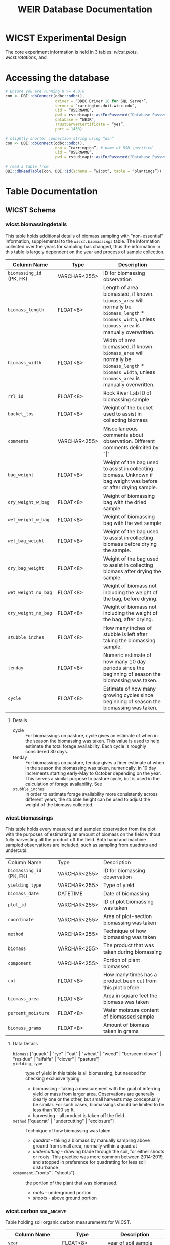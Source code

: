 #+title: WEIR Database Documentation
#+MACRO: comments_description how is this actually working
#+OPTIONS: tex:imagemagick author:nil
#+bibliography: wicst_references.bib
#+cite_export: csl ~/Zotero/styles/chicago-author-date.csl

#+ATTR_ODT: :width 800 :height 300 :anchor page
[[file:img/bob_weir.jpg]]

* WICST Experimental Design
The core experiment information is held in 3 tables: [[*wicst.plots][wicst.plots]], [[*wicst.rotations][wicst.rotations]], and
* Accessing the database
#+begin_src R
# Ensure you are running R >= 4.0.0
con <- DBI::dbConnect(odbc::odbc(),
                      driver = “ODBC Driver 18 for SQL Server”,
                      server = “carrington.doit.wisc.edu”,
                      uid = “USERNAME”,
                      pwd = rstudioapi::askForPassword("Database Password"),
                      database = “WEIR”,
                      TrustServerCertificate = “yes”,
                      port = 1433)

# slightly shorter connection string using “dsn”
con <- DBI::dbConnect(odbc::odbc(),
                      dsn = “carrington”, # name of DSN specified
                      uid = “USERNAME”,
                      pwd = rstudioapi::askForPassword("Database Password"))

# read a table from
DBI::dbReadTable(con, DBI::Id(schema = “wicst”, table = “plantings”))
#+end_src

* Table Documentation
** WICST Schema
*** wicst.biomassingdetails
This table holds additional details of biomass sampling with "non-essential" information, supplemental to the [[*wicst.biomassings][=wicst.biomassings=]] table. The information collected over the years for sampling has changed, thus the information in this table is largely dependent on the year and process of sample collection.
#+ATTR_ODT: :rel-width 100
| Column Name            | Type         | Description                                                                                                                                    |
|------------------------+--------------+------------------------------------------------------------------------------------------------------------------------------------------------|
| =biomassing_id= (PK, FK) | VARCHAR<255> | ID for biomassing observation                                                                                                                  |
| =biomass_length=         | FLOAT<8>     | Length of area biomassed, if known. =biomass_area= will normally be =biomass_length= * =biomass_width=, unless =biomass_area= is manually overwritten. |
| =biomass_width=          | FLOAT<8>     | Width of area biomassed, if known. =biomass_area= will normally be =biomass_length= * =biomass_width=, unless =biomass_area= is manually overwritten.  |
| =rrl_id=                 | FLOAT<8>     | Rock River Lab ID of biomassing sample                                                                                                         |
| =bucket_lbs=             | FLOAT<8>     | Weight of the bucket used to assist in collecting biomass                                                                                      |
| =comments=               | VARCHAR<255> | Miscellaneous comments about observation. Different comments delimited by "\vert"                                                                  |
| =bag_weight=             | FLOAT<8>     | Weight of the bag used to assist in collecting biomass. Unknown if bag weight was before or after drying sample.                               |
| =dry_weight_w_bag=       | FLOAT<8>     | Weight of biomassing bag with the dried sample                                                                                                 |
| =wet_weight_w_bag=       | FLOAT<8>     | Weight of biomassing bag with the wet sample                                                                                                   |
| =wet_bag_weight=         | FLOAT<8>     | Weight of the bag used to assist in collecting biomass before drying the sample.                                                               |
| =dry_bag_weight=         | FLOAT<8>     | Weight of the bag used to assist in collecting biomass after drying the sample.                                                                |
| =wet_weight_no_bag=      | FLOAT<8>     | Weight of biomass not including the weight of the bag, before drying.                                                                          |
| =dry_weight_no_bag=      | FLOAT<8>     | Weight of biomass not including the weight of the bag, after drying.                                                                           |
| =stubble_inches=         | FLOAT<8>     | How many inches of stubble is left after taking the biomassing sample.                                                                         |
| =tenday=                 | FLOAT<8>     | Numeric estimate of how many 10 day periods since the beginning of season the biomassing was taken.                                            |
| =cycle=                  | FLOAT<8>     | Estimate of how many growing cycles since beginning of season the biomassing was taken.                                                        |
**** Details
- cycle :: For biomassings on pasture, cycle gives an estimate of when in the season the biomassing was taken. This value is used to help estimate the total forage availability. Each cycle is roughly considered 30 days.
- tenday :: For biomassings on pasture, tenday gives a finer estimate of when in the season the biomassing was taken, numerically, in 10 day increments starting early-May to October depending on the year. This serves a similar purpose to pasture cycle, but is used in the calculation of forage availability. See
- =stubble_inches= :: In order to estimate forage availability more consistently across different years, the stubble height can be used to adjust the weight of the biomass collected.
*** wicst.biomassings
This table holds every measured and sampled observation from the plot with the purposes of estimating an amount of biomass on the field without fully harvesting all the product off the field. Both hand and machine sampled observations are included, such as sampling from quadrats and undercuts.
#+ATTR_ODT: :rel-width 100
| Column Name            | Type         | Description                                                 |
| =biomassing_id= (PK, FK) | VARCHAR<255> | ID for biomassing observation                               |
| =yielding_type=          | VARCHAR<255> | Type of yield                                               |
| =biomass_date=           | DATETIME     | Date of biomassing                                          |
| =plot_id=                | VARCHAR<255> | ID of plot biomassing was taken                             |
| =coordinate=             | VARCHAR<255> | Area of plot-section biomassing was taken                   |
| =method=                 | VARCHAR<255> | Technique of how biomassing was taken                       |
| =biomass=                | VARCHAR<255> | The product that was taken during biomassing                |
| =component=              | VARCHAR<255> | Portion of plant biomassed                                  |
| =cut=                    | FLOAT<8>     | How many times has a product been cut from this plot before |
| =biomass_area=           | FLOAT<8>     | Area in square feet the biomass was taken                   |
| =percent_moisture=       | FLOAT<8>     | Water moisture content of biomassed sample                  |
| =biomass_grams=          | FLOAT<8>     | Amount of biomass taken in grams                            |
**** Data Details
- =biomass=  ["quack" | "rye" | "oat" | "wheat" | "weed" | "berseem clover" | "residue" | "alfalfa" | "clover" | "pasture"] ::
- =yielding_type= :: type of yield in this table is all biomassing, but needed for checking exclusive typing.
  + biomassing - taking a measurement with the goal of inferring yield or mass from larger area. Observations are generally clearly one or the other, but small harvests may conceptually be similar. For such cases, biomassings should be limited to be less than 1000 sq ft.
  + harvesting - all product is taken off the field
- =method= ["quadrat" | "undercutting" | "exclosure"] :: Technique of how biomassing was taken
  + /quadrat/ - taking a biomass by manually sampling above ground from small area, normally within a quadrat
  + /undercutting/ - drawing blade through the soil, for either shoots or roots. This practice was more common between 2014-2019, and stopped in preference for quadratting for less soil disturbance
- =component= ["roots" | "shoots"] :: the portion of the plant that was biomassed.
  + /roots/ - underground portion
  + /shoots/ - above ground portion
*** wicst.carbon                                                  :soil_archive:
Table holding soil organic carbon measurements for WICST.
| Column Name         | Type         | Description                                                                 |
|---------------------+--------------+-----------------------------------------------------------------------------|
| =year=                | FLOAT<8>     | year of soil sample                                                         |
| =plot_id=             | VARCHAR<255> | ID of plot soil samples were taken from                                     |
| =section=             | VARCHAR<255> | Location within plot soil samples were taken                                |
| =coordinate=          | VARCHAR<255> | Location within plot-section soil samples were taken                        |
| =depth=               | VARCHAR<255> | The targeted sampling depth category                                        |
| =min_depth_inch=      | FLOAT<8>     | Actual minimum limit of soil sampling depth in inches                       |
| =max_depth_inch=      | FLOAT<8>     | Actual maximum limit of soil sampling depth in inches                       |
| =cn_method=           | VARCHAR<255> | Method used to quantify carbon and nitrogen                                 |
| =number_composited=   | FLOAT<8>     | Number of soil samples that have been composited for observation            |
| =nit=                 | FLOAT<8>     | Nitrogen percentage measured                                                |
| =nit_kriged=          | FLOAT<8>     | kriged estimate of nitrogen as percentage                                   |
| =nit_kriged_variance= | FLOAT<8>     | variance of kriged estimate of nitrogen                                     |
| =soc=                 | FLOAT<8>     | Soil organic carbon percentage                                              |
| =soc_kriged=          | FLOAT<8>     | kriged estimate of soil organic carbon as percentage                        |
| =soc_kriged_variance= | FLOAT<8>     | variance of kriged estimate of soil organic carbon                          |
| =soc_equipment=       | VARCHAR<255> | Equipment used for SOC measurement                                          |
| =bulk_density_g_cm3=  | FLOAT<8>     | Bulk density in =g/cm^3=                                                      |
| =soc_mg_ha=           | FLOAT<8>     | soil organic carbon in =megagrams/hectare=                                    |
| =soc_mg_ha_method=    | VARCHAR<255> | method of calculating =soc_mg_ha=                                             |
| =esm_reference=       | VARCHAR<255> | Free text description for conserved reference mass in =soc_mg_ha= calculation |
**** Data Details
- =coordinate= ["south" | "north" | "center"] ::
- =depth= ["0-6 in" | "6-12 in" | "0-12 in" | "12-24 in" | "24-36 in"] ::
  Depth categorizations of soil sampling observations. These represent the intended soil sample, even if full depth was not achieved
- =min_depth_inch= ::
  When target sampling depth was not obtained, these numbers provide a more accurate interval for soil collected
- =max_depth_inch= ::
  When target sampling depth was not obtained, these numbers provide a more accurate interval for soil collected
- =number_composited= ::
  Some observations are composited from multiple samples from the field.
  - /0/ - observation is not representative of any soil samples, for example for kriged estimates
  - /1+/ - when 1 or greater, the number of samples composited in the field for the observation
- =soc= ::
  The =soc= column refers to the mass % carbon of the soil sample, as determined by dry combustion using a Flash EA 1112 CN Automatic Elemental Analyzer. %C was considered equivalent to %SOC for these soils. Samples for %SOC analysis were collected by combining 3 samples taken 19 cm apart (0, 19, and 38 cm). This was done to ensure that samples were collected in-row, between-row, and at an intermediate location in all of the maize plots, to account for variation in SOC between rows of maize.
  - See [cite/t:@dietzSoilCarbonMaintained2024]
- =soc_kriged= ::
  see =nit_kriged=
- =nit_kriged= ::
  Bulk soils were sampled on a 30 x 30 grid in 1989 as described in [cite/t:@dietzSoilCarbonMaintained2024] and segmented into 0-15, 15-30, 30-60, and 60-90 cm depth increments. Samples were analyzed for N (and C) using dry combustion. Bulk soil N (g N / 100 g soil) was interpolated using a kriging process similar to that described in [cite/t:@dietzSoilCarbonMaintained2024] for C interpolation. Briefly, spherical variogram models using were fitted to each depth separately using the gstat package in R. Starting values for nugget, psill, and range were determined by visual inspection of semi-variograms. Due to low spatial autocorrelation in the 30-60 and 60-90 cm depths, the variogram models did not fully meet convergence criteria. However, visual inspection of the model vs. semi-variogram indicated that the model fits were acceptable. The low spatial autocorrelation in the 30-60 cm and 60-90 cm depths results in high variance and limited range of estimated values. However, for N balance purposes, the high variance of N estimates is likely acceptable.
  - See =WICST_N_kriging_graphs_2024-01-14.pdf= for graphs of the kriging process.
  - See also [cite/t:@gralerSpatioTemporalInterpolationUsing2016] kriging details in R
- =cn_method= ["dry combustion" | "mid infrared reflectance"] ::
  - /dry combustion/ - considered the standard for elemental analysis
  - /mid-infrared reflectance/ - predicts SOC concentration based on absorbed mid-infrared light. Cheaper but less accurate.
- =soc_mg_ha_method= ["depth based" | "equivalent soil mass"] ::
  - /depth based/ - uses the soil depth interval to estimate soil mass, multiplying by bulk density and soil carbon percentage for carbon stock
  - /equivalent soil mass/ - To determine C stocks, rather than using depth from surface, we used cumulative mineral soil mass from the surface as it is a reference system that remains stable over time (i.e., not impacted by changes in bulk density or changes in organic matter). This "equivalent soil mass" or ESM method accounts for compaction, expansion, and addition or loss of organic matter, ensuring the same section of the soil profile is considered each time. For this dataset, these calculations were performed using R code provided by [cite/t:@vonhadenSoilsDirtyLittle2020] with the 1989 %SOC and BD for each sampling location (e.g. subplot within each plot) as the baseline.
    - See [cite/t:@vonhadenSoilsDirtyLittle2020] a clear and thorough explanation of ESM and its importance.
*** wicst.canopeo
Canopeo is an app used for estimating green canopy cover, this table hold relevant information for such
| Column Name         | Type         | Description                                                  |
| =canopeo_id= (PK, FK) | VARCHAR<255> | ID for canopeo observation                                   |
| =coverage_date=       | DATETIME     | Date the canopeo observation was made                        |
| =plot=                | VARCHAR<255> | The plot that the canopeo observation is made                |
| =coordinate=          | VARCHAR<255> | location within plot-section the canopeo observation is made |
| =biomass=             | VARCHAR<255> | Description of biomass(es) contributing to the canopy cover  |
| =percent_cover=       | FLOAT<8>     | The percentage of area the canopy is covered                 |
**** Details
- =percent_cover= [0-100] ::
- =biomass= :: Multiple biomasses may contribute to the canopy cover, this text field is currently unstructured.
*** wicst.canopeodetails
| Column Name | Type         | Description                                        |
| =canopeo_id=  | VARCHAR<255> | ID for canopeo observation                         |
| =comments=    | VARCHAR<255> | Additional comments describing canopeo observation |
*** wicst.directlossdetails
| Column Name   | Type | Description                                               |
| =directloss_id= |      | ID of direct loss observed                                |
| =loss_width=    |      | Width of loss area                                        |
| =loss_length=   |      | Length of loss area                                       |
| =loss_reason=   |      | Reason for loss                                           |
| =loss_comments= |      | Additional comments regarding the direct loss observation |
**** Details
- =loss_width= :: =wicst.directlosses.loss_area= should normally be =loss_width= * =loss_length=, but not always because =loss_area= may have been manually overridden or modified. =loss_width= was sourced from excel sheets either explicitly or implicitly based on area calculations. Width is considered less than length if unlabelled.
- =loss_length= :: =wicst.directlosses.loss_area= should normally be =loss_width= * =loss_length=, but not always because =loss_area= may have been manually overridden or modified. =loss_length= was sourced from excel sheets either explicitly or implicitly based on area calculations. Width is considered less than length if unlabelled.
*** wicst.directlosses
| Column Name   | Type         | Description                                          |
| =directloss_id= | VARCHAR<255> | ID of direct loss observed                           |
| =harvesting_id= | VARCHAR<255> | ID of harvesting that the direct loss applies to     |
| =loss_area=     | FLOAT<8>     | Area of plot that harvest for which harvest was lost |
*** wicst.feedings
| Column Name                 | Type | Description                                                   |
| =year=                        |      | Year of feeding observation                                   |
| =seasonal_sum_grain_per_head= |      | Total amount of grain fed to each heifer across entire season |
**** Data Details
*** wicst.fertilizings
| Column Name      | Type         | Description                                      |
| =fertilizing_date= | DATETIME     | Date of fertilizing                              |
| =plot_id=          | VARCHAR<255> | ID of plot where fertilizer was applied          |
| =fertilizer_type=  | VARCHAR<255> | Common name of fertilizer                        |
| =n=                | FLOAT<8>     | Nitrogen content of N                            |
| =p2o5=             | FLOAT<8>     | Phosphorus pentoxide of fertilizer               |
| =k2o=              | FLOAT<8>     | Potassium oxide content of fertilizer            |
| =s=                | FLOAT<8>     | Sulfur content of fertilizer                     |
| =ca=               | FLOAT<8>     | Calcium content of fertilizer                    |
| =mg=               | FLOAT<8>     | Magnesium content of fertilizer                  |
| =rate=             | FLOAT<8>     | Fertilizer application rate                      |
| =rate_unit=        | VARCHAR<255> | Unit the =rate= is recorded in                     |
| =comments=         | VARCHAR<255> | Additional comments about fertilizer application |
**** Data details
*** wicst.grazings
| Column Name | Type         | Description                                |
| =year=        | FLOAT<8>     | Year of grazing observation                |
| =animal_id=   | FLOAT<8>     | ID of grazing animal                       |
| =animal_type= | VARCHAR<255> | Type of grazing animal                     |
| =on_date=     | DATETIME     | Date animal started grazing for the season |
| =off_date=    | DATETIME     | Date animal stopped grazing for the season |
| =start_lbs=   | FLOAT<8>     | Beginning weight of animal before grazing  |
| =end_lbs=     | FLOAT<8>     | Ending weight of animal after grazing      |
**** Data details
- =animal_type= [heifer | steer] :: The type of grazing animal
*** wicst.harvestingdetails
| Column Name       | Type         | Description                                                                                                      |
| =harvesting_id=     | VARCHAR<255> | ID of harvesting observation                                                                                     |
| =harvest_length=    | FLOAT<8>     | Length of harvest area                                                                                           |
| =harvest_width=     | FLOAT<8>     | Width of harvest area                                                                                            |
| =rrl_id=            | FLOAT<8>     | Rock River Lab ID of harvesting sample                                                                           |
| =comments=          | VARCHAR<255> | Additional comments about harvest                                                                                |
| =bag_weight=        | FLOAT<8>     | Weight of the bag used to assist in collecting biomass. Unknown if bag weight was before or after drying sample. |
| =wet_weight_w_bag=  | FLOAT<8>     | Weight of harvest bag with the wet sample                                                                        |
| =dry_weight_w_bag=  | FLOAT<8>     | Weight of harvest bag with the dried sample                                                                      |
| =dry_weight_no_bag= | FLOAT<8>     | Weight of the harvest sample not including the weight of the bag, after drying.                                  |
| =num_bales=         | FLOAT<8>     | Number of bales of harvest product                                                                               |
| =wet_bag_weight=    | FLOAT<8>     | Weight of the bag used to collect harvest sample before drying the sample.                                       |
| =wet_weight_no_bag= | FLOAT<8>     | Weight of the biomass not including the weight of the bag, before drying.                                        |
| =wagon_weight=      | FLOAT<8>     | Weight of the wagon used to collect harvest                                                                      |
| =wagon_color=       | VARCHAR<255> | Color of the wagon used to collect harvest                                                                       |
| =trailer_weight=    | FLOAT<8>     | Weight of the trailer used to collect harvest                                                                    |
| =dry_bag_weight=    | FLOAT<8>     | Weight of the bag used to collect harvest sample after drying the sample                                         |
| =bushel_lbs=        | FLOAT<8>     | Weight of a single bushel of product in pounds.                                                                  |
| =moisture_source=   | VARCHAR<255> | How and where was the water moisture content evaluated                                                           |
| =tenday=            | FLOAT<8>     | Numeric estimate of how many 10 day periods since the beginning of season the harvest was taken.                 |
| =cycle=             | FLOAT<8>     | Estimate of how many growing cycles since beginning of season the biomassing was taken.                          |
*** wicst.harvestings
| Column Name         | Type         | Description                                      |
| =harvesting_id=       | VARCHAR<255> | ID of harvesting observation                     |
| =yielding_type=       | VARCHAR<255> | Type of yield observation                        |
| =harvest_date=        | DATETIME     | Date of harvest                                  |
| =plot_id=             | VARCHAR<255> | ID of plot harvest was taken                     |
| =product=             | VARCHAR<255> | Category of harvested product                    |
| =product_description= | VARCHAR<255> | Description of harvested product                 |
| =harvest_area=        | FLOAT<8>     | Amount of area that was harvested in square feet |
| =percent_moisture=    | FLOAT<8>     | Moisture content of harvested product            |
| =harvest_lbs=         | FLOAT<8>     | Weight of harvested product in pounds            |
**** Data Details
*** wicst.limings
| Column Name | Type         | Description                     |
| =date=        | DATETIME     | Date of lime application        |
| =plot_id=     | VARCHAR<255> | ID of plot the lime was applied |
| =grading=     | VARCHAR<255> | Lime grade                      |
| =rate=        | FLOAT<8>     | Rate the lime was applied       |
| =rate_unit=   | VARCHAR<255> | Unit the =rate= is recorded     |
*** wicst.losses
| Column Name   | Type         | Description                           |
| =loss_id=       | VARCHAR<255> | ID of loss observation                |
| =loss_type=     | VARCHAR<255> | Type of loss observation              |
| =harvesting_id= | VARCHAR<255> | ID of harvesting that loss is applied |
*** wicst.manurings
| Column Name | Type         | Description                                  |
| =plot_id=     | VARCHAR<255> | ID of plot manure was applied                |
| =manure_date= | DATETIME     | Date manure was applied                      |
| =source=      | VARCHAR<255> | Source from which the manure originated      |
| =type=        | VARCHAR<255> | The material form of the manure              |
| =method=      | VARCHAR<255> | How was the manure applied to the plot       |
| =rate=        | FLOAT<8>     | Rate of manure application                   |
| =rate_unit=   | VARCHAR<255> | Unit the =rate= is recorded                    |
| =comments=    | VARCHAR<255> | Additional comments about manure application |
*** wicst.plantings
| Column Name      | Type         | Description                                                                                                        |
| =planting_date=    | DATETIME     | Date crop was seeded                                                                                               |
| =plot_id=          | VARCHAR<255> | ID of plot where the crop was planted                                                                              |
| =crop=             | VARCHAR<255> | Crop that was planted                                                                                              |
| =source=           | VARCHAR<255> | Source of crop seed                                                                                                |
| =variety=          | VARCHAR<255> | Variety of seed that was planted                                                                                   |
| =attribute_listed= | VARCHAR<255> | An identifying attribute listed by manufacture, which in addition to variety identifies the specific seed product. |
| =rate=             | FLOAT<8>     | Rate of planting                                                                                                   |
| =rate_unit=        | VARCHAR<255> | Unit the =rate= is recorded                                                                                          |
| =type=             | VARCHAR<255> | The type of planting strategy used.                                                                                |
| =method=           | VARCHAR<255> | How was the seed put into the ground                                                                               |
| =comments=         | VARCHAR<255> | Additional comments about the seed plantings                                                                       |
*** wicst.plots
| Column Name  | Type         | Description                                                         |
| =plot_id=      | VARCHAR<255> | ID of plots in WICST                                                |
| =site_id=      | VARCHAR<255> | ID of sites plot belongs to                                         |
| =block=        | FLOAT<8>     | Replicate number plot belongs to from initial RCBD randomization    |
| =treatment_id= | FLOAT<8>     | ID of treatment the plot was assigned in initial RCBD randomization |
*** wicst.rotations
| Column Name      | Type         | Description                                       |
| =rotation_id= (PK) | VARCHAR<255> | ID of the combination of system and phase         |
| =system_id=        | VARCHAR<255> | ID of the cropping system                         |
| =phase=            | FLOAT<8>     | Crop rotation phase                               |
| =crop=             | FLOAT<8>     | Primary crop for the system and phase combination |
**** Data Details
- =phase= [1-4] :: phase of the crop rotation. The number of phases depend on the assigned cropping system. Phase 1 is always corn.
- =crop= [C | SB | W/CL | A | Ai | Aii | O/A | P] :: Multiple crops may be planted but each phase of the cropping systems is coded with a "main" crop.
  + /C/ - corn
  + /SB/ - soybean
  + /W/CL/ - wheat with clover cover crop
  + /A/ - direct seeded alfalfa
  + /Ai/ - established alfalfa 1
  + /Aii/ - established alfalfa 2
  + /O/A/ - oats and alfalfa
  + /P/ - pasture plots
*** wicst.sites
The sites holds information relevant to where research plots are and experiments are happening. WICST has two research sites, Arlington and Lakeland.
| Column Name  | Type         | Description                      |
| =site_id= (PK) | VARCHAR<255> | ID of the research site          |
| =site_name=    | VARCHAR<255> | Common name of the research site |
**** Data Details
- =site_id= [ARL | LAC] :: Three letter code for research site. Only Arlington research station is currently active.
*** wicst.soils                                                   :soil_archive:
Table holding information related to soil fertility. Routine fertility, and deep core samples are included here.
| Column Name | Type         | Description                                          |
|-------------+--------------+------------------------------------------------------|
| =year=        | FLOAT<8>     | year of soil sample                                  |
| =plot_id=     | FLOAT<8>     | ID of plot soil samples were taken from              |
| =section=     | VARCHAR<255> | Location within plot soil samples were taken         |
| =coordinate=  | VARCHAR<255> | Location within plot-section soil samples were taken |
| =season=      | VARCHAR<255> | season soil sample was taken                         |
| =soil_date=   | DATETIME     | When the soil sample was taken, if known             |
| =soil_tier=   | VARCHAR<255> | type of soil fertility                               |
| =depth=       | VARCHAR<255> | Range of soil depth used for soil analysis           |
| =ph=          | FLOAT<8>     | pH of soil                                           |
| =om=          | FLOAT<8>     | Organic Matter Percentage                            |
| =p=           | FLOAT<8>     | Soil Test Phosphorus in ppm                          |
| =k=           | FLOAT<8>     | Soil Test Potassium in ppm                           |
| =ca=          | FLOAT<8>     | Calcium                                              |
| =mg=          | FLOAT<8>     | Magnesium                                            |
| =cec=         | FLOAT<8>     | Cation Exchange Capacity                             |
| =b=           | FLOAT<8>     | Boron                                                |
| =mn=          | FLOAT<8>     | Manganese                                            |
| =z=           | FLOAT<8>     | Zinc                                                 |
| =s=           | FLOAT<8>     | Sulfur                                               |
| =cu=          | FLOAT<8>     | Copper                                               |
| =fe=          | FLOAT<8>     | Iron                                                 |
| =bph=         | FLOAT<8>     | Buffer pH                                            |
| =nit_real=    | FLOAT<8>     | Nitrogen in =lbs/acre=                                 |
| =nit_est=     | FLOAT<8>     | Estimated Nitrogen =lbs/acre=                          |
| =lab_source=  | VARCHAR<255> | Where the soil was analyzed                          |
| =comments=    | VARCHAR<255> | comments about soil nutrient observations            |
**** Data Details
- =soil_tier= [routine fertility | fall nitrates | deep fertility] :: What type of soil fertility test and what soil source
- =depth= [0-6 in | 6-12 in | 0-12 in | 12-24 in | 24-36 in] :: What range of depth did the soil data come from.
  - This should be the targeted soil horizon for sampling that the observations represent
  - Routine fertility should be 0-6 in in depth
  - Fall nitrates should have three target depths =0-12 in=, =12-24 in=, =24-36 in=.
- =lab_source= :: The location where the analytic soil tests done.
- =soil_tier= [ fall nitrates | deep fertility | routine fertility ] :: Type of soil sample
  Each soil sample has a set of target depths, see data details for =depth=
  - /fall nitrates/ - assessment of nitrate in 1 ft soil intervals during the fall
  - /deep fertility/ - measurements from deep sample cores
  - /routine fertility/ - recurring measurements of soil nutrients
- =nit_est= ::
  NO3-N in the soil estimated by lab. Estimates for =24-36 in= depth samples are estimated from 1 and 2 ft samples.
- season [fall] :: season of soil sampling
  Exact dates for soil samples are not complete, but season of soil sample sufficient for estimate of time when backfilling data
- comments :: Additional comments about soil observations. Comments are in the format 'source: "comment"', and delimited by \vert.
*** wicst.systematiclossdetails
| Column Name                | Type         | Description                                      |
| =systematicloss_id= (PK, FK) | VARCHAR<255> | ID of systematic loss observation                |
| =assessment_total_area=      | FLOAT<8>     | Total area assessed for losses in square feet    |
| =assessment_loss_area=       | FLOAT<8>     | Area considered as loss in square feet           |
| =assessment_loss_length=     | FLOAT<8>     | Length of area considered as loss in feet        |
| =assessment_loss_rows=       | FLOAT<8>     | Number of rows considered as loss in plot        |
| =sysloss_location=           | VARCHAR<255> | Description of where the systematic loss was     |
| =sysloss_comments=           | VARCHAR<255> | Comments describing the systematic loss observed |
*** wicst.systematiclosses
| Column Name                | Type         | Description                                            |
| =systematicloss_id= (PK, FK) | VARCHAR<255> | ID of systematic loss observation                      |
| =harvesting_id=              | VARCHAR<255> | ID of harvest the systematic loss should be applied to |
| =loss_fraction=              | FLOAT<8>     | Proportion of harvest that was lost                    |
| =loss_category=              | VARCHAR<255> | Categorical reason of systematic loss                  |
*** wicst.systems
| Column Name    | Type         | Description                           |
| =system_id= (PK) | FLOAT<8>     | ID of cropping system                 |
| =description=    | VARCHAR<255> | Common description of cropping system |
*** wicst.tillings
| Column Name      | Type         | Description                              |
|------------------+--------------+------------------------------------------|
| =tillings_id= (PK) | INT          | ID of tilling                            |
| =tilling_date=     | DATETIME     | Date of tilling event                    |
| =plot_id=          | VARCHAR<255> | ID of plot                               |
| =type=             | VARCHAR<255> | Level of tilling intensity               |
| =implement=        | VARCHAR<255> | Category of tilling                      |
| =modifier=         | VARCHAR<255> | Modifiers attached to implement          |
| =timing=           | VARCHAR<255> | Timing of tilling event                  |
| =passes=           | FLOAT<8>     | Number of passes with implement          |
| =company=          | VARCHAR<255> | Company of implement                     |
| =equipment=        | VARCHAR<255> | Name of equipment from company           |
| =depth=            | FLOAT<8>     | Depth of tilling (inches)                |
| =speed=            | FLOAT<8>     | Speed tilling implement was driven (mph) |
**** Data Details
:PROPERTIES:
:TABLE_EXPORT_FORMAT: orgtbl-to-csv
:END:
- =type= ["field prep" | "primary" | "secondary" | "tertiary"] ::
  some types of implements can exist in multiple categories depending on how it's used. Often the type of tillage is determined by the implement used, but there are some implements that exist in multiple categories. There are also no standardized definitions for what is considered primary, secondary and tertiary. There is also some ambiguity in how implements are used with modifiers that may change the type of tilling intensity. There are no strict checks for this table, only convention to follow.
  - /field prep/ - often a necessary precursor to tilling involving getting rid of previous crop residue. It's not strictly speaking a type of "tilling", but we decided to track the data here because stalk chopping events were often logged similarly to tilling practices.
  - /primary/ - deep mechanical disturbance of the soil, meant to bury crop residue and loosen compacted soil layers.
  - /secondary/ - breaks down soil clods and prepares the seedbed for planting with leveling, often a follow-up to primary tillage, or the only tillage before planting if primary tilling not deemed necessary and too much soil disturbance.
    + disk and field digger implements can both be considered both primary and secondary
  - /tertiary/ - shallow tillage pass that creates a smooth seedbed, managing shallow weeds, and making finer soils
  For reference, these are the previous categories of implements in the database currently:
  | implement        | type                 |
  |------------------+----------------------|
  | stalk chopper    | field prep           |
  | chisel           | primary              |
  | disk-chisel      | primary              |
  | moldboard        | primary              |
  | vertical-till    | primary              |
  | disk             | primary or secondary |
  | field digger     | primary or secondary |
  | strip-till       | secondary            |
  | culti-packer     | secondary            |
  | drag-harrow      | secondary            |
  | field cultivator | secondary            |
  | vertical-till    | secondary            |
  | ridge hiller     | tertiary             |
  | rotary hoe       | tertiary             |
  | row cultivator   | tertiary             |
  | tine weeder      | tertiary             |

  | implement        | type                 |
  |------------------+----------------------|
  | stalk chopper    | field prep           |
  | chisel           | primary              |
  | disk             | primary or secondary |
  | disk-chisel      | primary or secondary |
  | field digger     | primary or secondary |
  | moldboard        | primary              |
  | strip-till       | primary or secondary |
  | vertical-till    | primary              |
  | culti-packer     | secondary            |
  | drag-harrow      | secondary            |
  | field cultivator | secondary            |
  | tine weeder      | secondary            |
  | vertical-till    | secondary            |
  | ridge hiller     | tertiary             |
  | rotary hoe       | tertiary             |
  | row cultivator   | tertiary             |
  | tine weeder      | tertiary             |
- =implement= ["stalk chopper" | "chisel" | "disk" | "disk-chisel" | "field digger" | "moldboard" | "strip-till" | "vertical-till" | "culti-packer" | "drag-harrow" | "field cultivator" | "tine weeder" | "ridge hiller" | "rotary hoe" | "row cultivator" | "tine weeder" ] ::
  There is ambiguity in past labeling of implements, and even within the farming community the naming is not standardized, we try to record the closest implement, while respecting the choices of past naming.
  [Some AI generated definitions]
  - /stalk chopper/ - A residue-management implement that chops standing crop stalks (e.g., corn) into small pieces to accelerate decomposition and prevent interference with subsequent tillage.
  - /chisel/ - A primary tillage tool with sturdy shanks that penetrate deep into the soil to break up compaction layers without fully inverting the soil, leaving a rough, loose seedbed.
  - /disk/ - A secondary tillage implement composed of concave steel disks arranged in gangs; it slices and mixes surface soil, breaks clods, and incorporates residue to prepare a smoother seedbed.
  - /disk-chisel/ -  A combination tool with chisel shanks up front (for deep loosening) followed by disk gangs (for residue cutting and clod breaking), merging primary and secondary tillage in one pass.
  - /field digger/ – A light, shallow tillage implement (sometimes called a “dirt hook” or “field cultivator-hoe”) used to loosen surface soil and uproot weeds without deep disturbance. There is some inconsistency with usage field digger and field cultivator in past years, which is preserved here for future users to interpret. "Quack digger" is considered a field digger.
  - /moldboard/ – A classic primary tillage plow that inverts soil completely, burying crop residue and leveling the surface but leaving large clods requiring secondary tillage. Not so common on our plots now.
  - /strip-till/ – A conservation tillage tool that tills narrow strips where the seed row will be, leaving the inter-row soil undisturbed; it conserves moisture and residue between rows while preparing a warm, loose seedbed in each strip.
  - /vertical-till/ – A tillage approach using vertical-cutting blades (no rear rolling or mixing) that slice residue and fracture soil vertically, reducing compaction while leaving much residue on the surface to protect soil. "turbo-till" should be identified as "vertical-till"
  - /culti-packer/ – A finishing implement consisting of corrugated or cleated rollers that firm and smooth the seedbed after tillage, helping ensure consistent seed-to-soil contact and reducing moisture loss. "Culti-mulchers" should be labeled as culti-packers
  - /drag-harrow/ – A lightweight, spring-tooth harrow dragged behind a tractor to break small clods, level minor ridges, and gently smooth the soil surface before planting or after emergence.
  - /field cultivator/ – A toothed tillage tool used after primary tillage to further break clods, mix soil, and uproot shallow weeds; it works at moderate depth (2–6 inches) to create a workable seedbed. "Soil-Finisher" should be labeled as a field cultivator.
  - /tine weeder/ – A shallow, narrow-tine implement that “rakes” the soil surface to uproot small weeds between crop rows or broadcast-seeded fields, operating at very low depth to avoid disturbing crop roots.
  - /ridge hiller/ – An implement with angled shovels or disks designed to form raised ridges (beds) by pushing soil toward the center, helps improve drainage and root development.
  - /rotary hoe/ – A wheel-type hoe with curved, spike-toothed wheels that lightly break crusts and uproot tiny weeds in early-emerging crops without significantly disturbing the growing plants.
  - /row cultivator/ – A steerable or adjustable-barbed implement that runs between crop rows, using spring teeth or sweeps to uproot weeds and aerate the soil without harming the crop plants.
- =modifier= ["no-till with sweeps" | "s-tine" | "sweep" | "twisted shank"] ::
- =timing= ["emergence" | "post-plant" | "post-replant" | "pre-emerge" | "pre-plant"] :: micro timing of tilling
  Since tilling may occur the same day as planting or replanting, the timing relative to these important events is also documented.
- =company= ["Case IH" | "AGCO" | "Balzer" | "Blu-Jet" | "Brillion" | "John Deere" | "Krause" | "Sunflower" | "Wil-Rich" | "Yetter"] ::
  Ideally the equipment and implement will eventually be replaced with an equipment ID and supported with its own table, that way tooling used will have full information, but in the past, sometimes only the company of the equipment is known, and even then for only about <5% of the existing data.
- =equipment= ["15 ft" | "200" | "335" | "4511" | "5035" | "7400" | "980"] ::
  Equipment should be interpreted in tandem with the company to be identifying.
*** wicts.treatments
| Column Name       | Type     | Description                                        |
|-------------------+----------+----------------------------------------------------|
| =treatment_id= (PK) | FLOAT<8> | ID of assigned treatment                           |
| =system_id= (FK)    | FLOAT<8> | Cropping system the assigned treatment belongs     |
| =start_year=        | FLOAT<8> | First year after 1989 that is not filler corn      |
| =start_crop=        | FLOAT<8> | First crop planted after filler corn on =start_year= |
*** wicst.yieldings
| Column Name      | Type         | Description                                    |
| =yielding_id= (PK) | VARCHAR<255> | ID of the yield observation                    |
| =yielding_type=    | VARCHAR<255> | Cropping system the assigned treatment belongs |
** EI Schema
*** ei.biogeo                                                     :soil_archive:
| Column Name                  | Type         | Description                                                                                                                   |
|------------------------------+--------------+-------------------------------------------------------------------------------------------------------------------------------|
| =year=                         | FLOAT<8>     | year                                                                                                                          |
| =seq_id=                       | FLOAT<8>     | sequence for rock river lab samples submission                                                                                |
| =plot=                         | VARCHAR<255> | main plot number                                                                                                              |
| =section=                      | VARCHAR<255> | section of main plot containing EI                                                                                            |
| =cc_pre=                       | VARCHAR<255> | cover crop preceding main crop                                                                                                |
| =cc_pre_method=                | VARCHAR<255> | planting method of =cc_pre=                                                                                                     |
| =cc_post=                      | VARCHAR<255> | cover crop planted after, or interseeded in main crop                                                                         |
| =cc_post_method=               | VARCHAR<255> | planting method of =cc_post=                                                                                                    |
| =stability_coef=               | FLOAT<8>     | stand alone soil "stability" coefficient;                                                                                     |
| =stability_coef_normalized=    | FLOAT<8>     | soil "stability" coefficient min/max normalized using just the SI plots; based on =stability_coef=                              |
| =living_cover_coef=            | FLOAT<8>     | stand alone soil "living cover (or roots)" coefficient;                                                                       |
| =living_cover_coef_normalized= | FLOAT<8>     | living cover (or roots) coefficient min/max normalized using only SI plots; based on unadjusted system score for living cover |
| =rci_coef=                     | FLOAT<8>     | Rotational Complexity Index (RCI = number of species*rotation length); see Bowles et al. 2020                                 |
| =rci_coef_normalized=          | FLOAT<8>     | RCI min/max normalized using only SI plots; based on unadjusted RCI (i.e., rci)                                               |
| =richness_coef=                | FLOAT<8>     | richness stand alone coefficients                                                                                             |
| =richness_coef_normalized=     | FLOAT<8>     | richness min/max normalized using only SI plots; based on unadjusted system score                                             |
| =cows_coef=                    | FLOAT<8>     | degree of livestock integration taking presence/absence of animals into account as well as livestock manrue;                  |
| =cows_coef_normalized=         | FLOAT<8>     | cows min/max normalized using only SI plots; based on unadjusted systems score                                                |
| =pox=                          | FLOAT<8>     | POxC, mg C oxidized per kg soil                                                                                               |
| =pom=                          | FLOAT<8>     | POM-C, fraction of total C                                                                                                    |
| =nit=                          | FLOAT<8>     | Total N, %                                                                                                                    |
| =c=                            | FLOAT<8>     | Total C, %                                                                                                                    |
| =microbial_biomass=            | FLOAT<8>     | Microbial biomass, nmol/g soil                                                                                                |
| =act_abundance=                | FLOAT<8>     | Actinobacteria abundance, nmol/g soil (16:0 10 methyl + 17:0 10 methyl + 18:0 10 methyl)                                      |
| =amf_abundance=                | FLOAT<8>     | AMF, nmol/g soil  (16:1 w5c), in agricultural soils this may contain bacterial components                                     |
| =fun_abundance=                | FLOAT<8>     | Fungi abundance, nmol/g soil (18:1 w9c + 18:2 w6c), weighted toward saprophytic fungi, not mycorrhizal fungi                  |
| =gram_negative_abundance=      | FLOAT<8>     | Gram negative bacteria abundance, nmol/g soil                                                                                 |
| =gram_positive_abundance=      | FLOAT<8>     | Gram positive bacteria abundance, nmol/g soil                                                                                 |
| =protist_abundance=            | FLOAT<8>     | Protists, nmol/g soil  (20:4 w6c)                                                                                             |
| =bacteria_abundance=           | FLOAT<8>     | Bacteria, nmol/g soil                                                                                                         |
| =act_percent=                  | FLOAT<8>     | Actinobacteria,mol%  (16:0 10 methyl + 17:0 10 methyl + 18:0 10 methyl)                                                       |
| =amf_percent=                  | FLOAT<8>     | AMF, mol% (16:1 w5c)                                                                                                          |
| =fun_percent=                  | FLOAT<8>     | Fungi, mol% (18:1 w9c + 18:2 w6c)                                                                                             |
| =gram_negative_percent=        | FLOAT<8>     | Gram negative bacteria abundance,mol%                                                                                         |
| =gram_positive_percent=        | FLOAT<8>     | Gram positive bacteria abundance, mol%                                                                                        |
| =protist_percent=              | FLOAT<8>     | Protists, mol% (20:4 w6c)                                                                                                     |
| =bacteria_percent=             | FLOAT<8>     | Bacteria, mol%                                                                                                                |
**** Data Details
- =no_till_stability_coef= ::
  1/(1+system score), simple inverse of tillage with correction for values <1
- =living_cover_coef= ::
  1/(1+system score), simple inverse with correction for values <1
- =richness_coef= ::
  =richness_coef = 1-(1/score)=
- =cows_coef= ::
  adding 1 in denominator to account for zeros =cows_coef = 1-1/(score+1)=
* Views Documentation
** WICST Schema
*** Pasture Summary
* Database Maintenance
** Style Guide
** Design Guide
* Front End Maintenance
** Data Entry
Data entry is for entering data into the database. It is designed around a well curated Excel spreadsheet with as many checks implemented so that
1. data is as consistent as possible with database schema
2. mistakes can be easily spotted by visual review

There is 1 excel spreadsheet for data entry for each project, to match how the schemas are separated. This means that front end maintenance will have to update each one of the data entry sheets manually if there are changes to the schema that affect mutiple projects. Yearly entry can thus be a copy of their respective project sheets.
*** Copy and pasting a table from master
1. Make needed changes in =wicst_upload_example_master.xlsx=, i.e. create a new entry sheet for canopeo observations
2. Copy the table + header row, with select cell in the table, Cmd + A, Cmd + A, Cmd + C
   - the first Cmd + A selects only the rows without the headers
3. Any formula references will carry the sheet context with it, see below ([[fig:workbook_reference_in_formula][link]]), these need to be deleted manually in the formula bar.
   - if all workbook links are successfully deleted, the icon "workbook links" in the data section will be greyed out

    #+ATTR_ODT: :width 800 :height 300 :anchor page
    #+NAME: fig:workbook_reference_in_formula
    #+CAPTION: Here we copied a new sheet from master into an entry sheet for 2024, but copied sheets may have sheet references in the formulas to manually delete.
    [[file:img/frontend_workbook_reference.png]]
4. Data Validation needs to be manually updated with the correct references as well. The validation menu is what gives each box the dropdown menu.

    #+ATTR_ODT: :width 15 :height 10 :anchor paragraph
    #+NAME: fig:validation_location
    #+CAPTION: Data > Data Validation. This is how the drop down menus in excel are created
    [[file:img/frontend_validation_location.png]]

    #+ATTR_ODT: :width 15 :height 10 :anchor paragraph
    #+NAME: fig:validation_location
    #+CAPTION: Select "List" from the settings and select the range that the possible values for this cell can come from. Here I have the selection extended past the last item so that any items added in the future will show up in the drop down without additional changing of the data validation. A blank will show up as a valid option.
    [[file:img/frontend_validation_settings.png]]

    #+ATTR_ODT: :width 15 :height 10 :anchor paragraph
    #+NAME: fig:validation_location
    #+CAPTION: Information, error, or warning. Generally the message I give is informational to alert the user of a possible misentry, but not stop them from entering the data.
    [[file:img/frontend_validation_error.png]]
5. Conditional Validation rules also need to be updated manually depending on what is considered "invalid input". The red strikeout text makes it easier to visually verify that data is entered correctly.
    - Additionally, I have found that it is easier to ensure the data validation rules do not get overwritten. When excel sheets are locked and cells are formatted to be locked, there is no category to ensure data validation rules don't disappear after a copy and paste. With data validation, the safest paste is a "special paste" with values only. There is however, a category for formatting of the cells to be locked, so crude copy and paste will not affect the formatting rules.  Hence data validation by formatting appears to be more stable.

    #+ATTR_ODT: :width 15 :height 10 :anchor paragraph
    #+NAME: fig:validation_location
    #+CAPTION: Rules for red strikeout text are "classic" style that "Use a formula to determine which cells to format" with a custom styling.
    [[file:img/frontend_conditional_location.png]]
*** Reviewing data for correctness
1. Data Validation Rules
   - depending on the "informational -> warning -> error" level of data validation error, there still may be some incorrect values allowed when the validation level is not error. Excel will try to help with a little green corner marker, but unfortunately these do not show up unless the sheet is unlocked. You may also use the "Data > Data Validation > Circle Invalid Data" option to identify deviants.

    #+ATTR_ODT: :width 12 :height 8 :anchor paragraph
    #+NAME: fig:validation_location
    #+CAPTION: Here is a copy and paste error, in which excel shows a little green triangle for data entry errors. This is only for /unlocked/ data sheets.
    [[file:img/frontend_validation_notification.png]]
2. Conditional Formatting
   - incorrect input should be highlighted red, but this is not yet implemented for all columns/entry as it is quite annoying to maintain with lots of manual formula editing.

Here is a list of additional common errors to look for:
- data is entered into the correct sheet for each experiment
- data is not copy and pasted in the correct cells
* Middleware Maintenance
* Bibliography                                                      :soil_archive:
#+print_bibliography:
